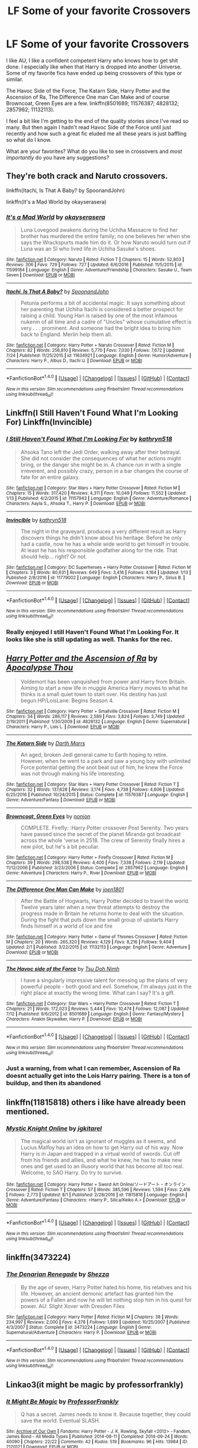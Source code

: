 #+TITLE: LF Some of your favorite Crossovers

* LF Some of your favorite Crossovers
:PROPERTIES:
:Author: cyclicalbeats
:Score: 6
:DateUnix: 1501988233.0
:DateShort: 2017-Aug-06
:FlairText: Request
:END:
I like AU, I like a confident competent Harry who knows how to get shit done. I especially like when that Harry is dropped into another Universe. Some of my favorite fics have ended up being crossovers of this type or similar.

The Havoc Side of the Force, The Katarn Side, Harry Potter and the Ascension of Ra, The Difference One man Can Make and of course Browncoat, Green Eyes are a few. linkffn(8501689; 11576387; 4828132; 2857962; 11132113).

I feel a bit like I'm getting to the end of the quality stories since I've read so many. But then again I hadn't read Havoc Side of the Force until just recently and how such a great fic eluded me all these years is just baffling so what do I know.

What are your favorites? What do you like to see in crossovers and /most importantly/ do you have any suggestions?


** They're both crack and Naruto crossovers.

linkffn(Itachi, Is That A Baby? by SpoonandJohn)

linkffn(It's a Mad World by okayserasera)
:PROPERTIES:
:Author: adreamersmusing
:Score: 2
:DateUnix: 1502010076.0
:DateShort: 2017-Aug-06
:END:

*** [[http://www.fanfiction.net/s/11599184/1/][*/It's a Mad World/*]] by [[https://www.fanfiction.net/u/7235024/okayserasera][/okayserasera/]]

#+begin_quote
  Luna Lovegood awakens during the Uchiha Massacre to find her brother has murdered the entire family; no one believes her when she says the Wrackspurts made him do it. Or how Naruto would turn out if Luna was an SI who lived life in Uchiha Sasuke's shoes.
#+end_quote

^{/Site/: [[http://www.fanfiction.net/][fanfiction.net]] *|* /Category/: Naruto *|* /Rated/: Fiction T *|* /Chapters/: 15 *|* /Words/: 52,803 *|* /Reviews/: 306 *|* /Favs/: 729 *|* /Follows/: 727 *|* /Updated/: 6/6/2016 *|* /Published/: 11/5/2015 *|* /id/: 11599184 *|* /Language/: English *|* /Genre/: Adventure/Friendship *|* /Characters/: Sasuke U., Team Seven *|* /Download/: [[http://www.ff2ebook.com/old/ffn-bot/index.php?id=11599184&source=ff&filetype=epub][EPUB]] or [[http://www.ff2ebook.com/old/ffn-bot/index.php?id=11599184&source=ff&filetype=mobi][MOBI]]}

--------------

[[http://www.fanfiction.net/s/11634921/1/][*/Itachi, Is That A Baby?/*]] by [[https://www.fanfiction.net/u/7288663/SpoonandJohn][/SpoonandJohn/]]

#+begin_quote
  Petunia performs a bit of accidental magic. It says something about her parenting that Uchiha Itachi is considered a better prospect for raising a child. Young Hari is raised by one of the most infamous nukenin of all time and a cadre of "Uncles" whose cumulative effect is very . . . prominent. And someone had the bright idea to bring him back to England. Merlin help them all.
#+end_quote

^{/Site/: [[http://www.fanfiction.net/][fanfiction.net]] *|* /Category/: Harry Potter + Naruto Crossover *|* /Rated/: Fiction M *|* /Chapters/: 82 *|* /Words/: 256,810 *|* /Reviews/: 5,770 *|* /Favs/: 7,030 *|* /Follows/: 7,672 *|* /Updated/: 7/24 *|* /Published/: 11/25/2015 *|* /id/: 11634921 *|* /Language/: English *|* /Genre/: Humor/Adventure *|* /Characters/: Harry P., Albus D., Itachi U. *|* /Download/: [[http://www.ff2ebook.com/old/ffn-bot/index.php?id=11634921&source=ff&filetype=epub][EPUB]] or [[http://www.ff2ebook.com/old/ffn-bot/index.php?id=11634921&source=ff&filetype=mobi][MOBI]]}

--------------

*FanfictionBot*^{1.4.0} *|* [[[https://github.com/tusing/reddit-ffn-bot/wiki/Usage][Usage]]] | [[[https://github.com/tusing/reddit-ffn-bot/wiki/Changelog][Changelog]]] | [[[https://github.com/tusing/reddit-ffn-bot/issues/][Issues]]] | [[[https://github.com/tusing/reddit-ffn-bot/][GitHub]]] | [[[https://www.reddit.com/message/compose?to=tusing][Contact]]]

^{/New in this version: Slim recommendations using/ ffnbot!slim! /Thread recommendations using/ linksub(thread_id)!}
:PROPERTIES:
:Author: FanfictionBot
:Score: 1
:DateUnix: 1502010112.0
:DateShort: 2017-Aug-06
:END:


** Linkffn(I Still Haven't Found What I'm Looking For) Linkffn(Invincible)
:PROPERTIES:
:Author: Jahoan
:Score: 2
:DateUnix: 1502089963.0
:DateShort: 2017-Aug-07
:END:

*** [[http://www.fanfiction.net/s/11157943/1/][*/I Still Haven't Found What I'm Looking For/*]] by [[https://www.fanfiction.net/u/4404355/kathryn518][/kathryn518/]]

#+begin_quote
  Ahsoka Tano left the Jedi Order, walking away after their betrayal. She did not consider the consequences of what her actions might bring, or the danger she might be in. A chance run in with a single irreverent, and possibly crazy, person in a bar changes the course of fate for an entire galaxy.
#+end_quote

^{/Site/: [[http://www.fanfiction.net/][fanfiction.net]] *|* /Category/: Star Wars + Harry Potter Crossover *|* /Rated/: Fiction M *|* /Chapters/: 15 *|* /Words/: 317,420 *|* /Reviews/: 4,311 *|* /Favs/: 10,049 *|* /Follows/: 11,552 *|* /Updated/: 1/13 *|* /Published/: 4/2/2015 *|* /id/: 11157943 *|* /Language/: English *|* /Genre/: Adventure/Romance *|* /Characters/: Aayla S., Ahsoka T., Harry P. *|* /Download/: [[http://www.ff2ebook.com/old/ffn-bot/index.php?id=11157943&source=ff&filetype=epub][EPUB]] or [[http://www.ff2ebook.com/old/ffn-bot/index.php?id=11157943&source=ff&filetype=mobi][MOBI]]}

--------------

[[http://www.fanfiction.net/s/11779002/1/][*/Invincible/*]] by [[https://www.fanfiction.net/u/4404355/kathryn518][/kathryn518/]]

#+begin_quote
  The night in the graveyard, produces a very different result as Harry discovers things he didn't know about his heritage. Before he only had a castle, now he has a whole wide world to get himself in trouble. At least he has his responsible godfather along for the ride. That should help... right? Or not.
#+end_quote

^{/Site/: [[http://www.fanfiction.net/][fanfiction.net]] *|* /Category/: DC Superheroes + Harry Potter Crossover *|* /Rated/: Fiction M *|* /Chapters/: 3 *|* /Words/: 80,631 *|* /Reviews/: 649 *|* /Favs/: 3,416 *|* /Follows/: 4,164 *|* /Updated/: 1/13 *|* /Published/: 2/8/2016 *|* /id/: 11779002 *|* /Language/: English *|* /Characters/: Harry P., Sirius B. *|* /Download/: [[http://www.ff2ebook.com/old/ffn-bot/index.php?id=11779002&source=ff&filetype=epub][EPUB]] or [[http://www.ff2ebook.com/old/ffn-bot/index.php?id=11779002&source=ff&filetype=mobi][MOBI]]}

--------------

*FanfictionBot*^{1.4.0} *|* [[[https://github.com/tusing/reddit-ffn-bot/wiki/Usage][Usage]]] | [[[https://github.com/tusing/reddit-ffn-bot/wiki/Changelog][Changelog]]] | [[[https://github.com/tusing/reddit-ffn-bot/issues/][Issues]]] | [[[https://github.com/tusing/reddit-ffn-bot/][GitHub]]] | [[[https://www.reddit.com/message/compose?to=tusing][Contact]]]

^{/New in this version: Slim recommendations using/ ffnbot!slim! /Thread recommendations using/ linksub(thread_id)!}
:PROPERTIES:
:Author: FanfictionBot
:Score: 1
:DateUnix: 1502089999.0
:DateShort: 2017-Aug-07
:END:


*** Really enjoyed I still Haven't Found What I'm Looking For. It looks like she is still updating as well. Thanks for the rec.
:PROPERTIES:
:Author: cyclicalbeats
:Score: 1
:DateUnix: 1502339643.0
:DateShort: 2017-Aug-10
:END:


** [[http://www.fanfiction.net/s/4828132/1/][*/Harry Potter and the Ascension of Ra/*]] by [[https://www.fanfiction.net/u/1358810/Apocalypse-Thou][/Apocalypse Thou/]]

#+begin_quote
  Voldemort has been vanquished from power and Harry from Britain. Aiming to start a new life in muggle America Harry moves to what he thinks is a small quiet town to start over. His destiny has just begun.HP/LoisLane. Begins Season 4.
#+end_quote

^{/Site/: [[http://www.fanfiction.net/][fanfiction.net]] *|* /Category/: Harry Potter + Smallville Crossover *|* /Rated/: Fiction M *|* /Chapters/: 34 *|* /Words/: 286,117 *|* /Reviews/: 2,589 *|* /Favs/: 3,824 *|* /Follows/: 3,749 *|* /Updated/: 2/19/2011 *|* /Published/: 1/30/2009 *|* /id/: 4828132 *|* /Language/: English *|* /Genre/: Supernatural *|* /Characters/: Harry P., Lois L. *|* /Download/: [[http://www.ff2ebook.com/old/ffn-bot/index.php?id=4828132&source=ff&filetype=epub][EPUB]] or [[http://www.ff2ebook.com/old/ffn-bot/index.php?id=4828132&source=ff&filetype=mobi][MOBI]]}

--------------

[[http://www.fanfiction.net/s/11576387/1/][*/The Katarn Side/*]] by [[https://www.fanfiction.net/u/1229909/Darth-Marrs][/Darth Marrs/]]

#+begin_quote
  An aged, broken Jedi general came to Earth hoping to retire. However, when he went to a park and saw a young boy with unlimited Force potential getting the snot beat out of him, he knew the Force was not through making his life interesting.
#+end_quote

^{/Site/: [[http://www.fanfiction.net/][fanfiction.net]] *|* /Category/: Star Wars + Harry Potter Crossover *|* /Rated/: Fiction T *|* /Chapters/: 32 *|* /Words/: 137,628 *|* /Reviews/: 3,174 *|* /Favs/: 4,738 *|* /Follows/: 4,606 *|* /Updated/: 6/25/2016 *|* /Published/: 10/24/2015 *|* /Status/: Complete *|* /id/: 11576387 *|* /Language/: English *|* /Genre/: Adventure/Fantasy *|* /Download/: [[http://www.ff2ebook.com/old/ffn-bot/index.php?id=11576387&source=ff&filetype=epub][EPUB]] or [[http://www.ff2ebook.com/old/ffn-bot/index.php?id=11576387&source=ff&filetype=mobi][MOBI]]}

--------------

[[http://www.fanfiction.net/s/2857962/1/][*/Browncoat, Green Eyes/*]] by [[https://www.fanfiction.net/u/649528/nonjon][/nonjon/]]

#+begin_quote
  COMPLETE. Firefly: :Harry Potter crossover Post Serenity. Two years have passed since the secret of the planet Miranda got broadcast across the whole 'verse in 2518. The crew of Serenity finally hires a new pilot, but he's a bit peculiar.
#+end_quote

^{/Site/: [[http://www.fanfiction.net/][fanfiction.net]] *|* /Category/: Harry Potter + Firefly Crossover *|* /Rated/: Fiction M *|* /Chapters/: 39 *|* /Words/: 298,538 *|* /Reviews/: 4,400 *|* /Favs/: 7,338 *|* /Follows/: 2,119 *|* /Updated/: 11/12/2006 *|* /Published/: 3/23/2006 *|* /Status/: Complete *|* /id/: 2857962 *|* /Language/: English *|* /Genre/: Adventure *|* /Characters/: Harry P., River *|* /Download/: [[http://www.ff2ebook.com/old/ffn-bot/index.php?id=2857962&source=ff&filetype=epub][EPUB]] or [[http://www.ff2ebook.com/old/ffn-bot/index.php?id=2857962&source=ff&filetype=mobi][MOBI]]}

--------------

[[http://www.fanfiction.net/s/11132113/1/][*/The Difference One Man Can Make/*]] by [[https://www.fanfiction.net/u/6132825/joen1801][/joen1801/]]

#+begin_quote
  After the Battle of Hogwarts, Harry Potter decided to travel the world. Twelve years later when a new threat attempts to destroy the progress made in Britain he returns home to deal with the situation. During the fight that puts down the small group of upstarts Harry finds himself in a world of ice and fire
#+end_quote

^{/Site/: [[http://www.fanfiction.net/][fanfiction.net]] *|* /Category/: Harry Potter + Game of Thrones Crossover *|* /Rated/: Fiction M *|* /Chapters/: 20 *|* /Words/: 265,320 *|* /Reviews/: 4,129 *|* /Favs/: 8,216 *|* /Follows/: 9,404 *|* /Updated/: 2/1 *|* /Published/: 3/22/2015 *|* /id/: 11132113 *|* /Language/: English *|* /Genre/: Adventure *|* /Download/: [[http://www.ff2ebook.com/old/ffn-bot/index.php?id=11132113&source=ff&filetype=epub][EPUB]] or [[http://www.ff2ebook.com/old/ffn-bot/index.php?id=11132113&source=ff&filetype=mobi][MOBI]]}

--------------

[[http://www.fanfiction.net/s/8501689/1/][*/The Havoc side of the Force/*]] by [[https://www.fanfiction.net/u/3484707/Tsu-Doh-Nimh][/Tsu Doh Nimh/]]

#+begin_quote
  I have a singularly impressive talent for messing up the plans of very powerful people - both good and evil. Somehow, I'm always just in the right place at exactly the wrong time. What can I say? It's a gift.
#+end_quote

^{/Site/: [[http://www.fanfiction.net/][fanfiction.net]] *|* /Category/: Star Wars + Harry Potter Crossover *|* /Rated/: Fiction T *|* /Chapters/: 21 *|* /Words/: 172,023 *|* /Reviews/: 5,444 *|* /Favs/: 10,474 *|* /Follows/: 12,087 *|* /Updated/: 7/12 *|* /Published/: 9/6/2012 *|* /id/: 8501689 *|* /Language/: English *|* /Genre/: Fantasy/Mystery *|* /Characters/: Anakin Skywalker, Harry P. *|* /Download/: [[http://www.ff2ebook.com/old/ffn-bot/index.php?id=8501689&source=ff&filetype=epub][EPUB]] or [[http://www.ff2ebook.com/old/ffn-bot/index.php?id=8501689&source=ff&filetype=mobi][MOBI]]}

--------------

*FanfictionBot*^{1.4.0} *|* [[[https://github.com/tusing/reddit-ffn-bot/wiki/Usage][Usage]]] | [[[https://github.com/tusing/reddit-ffn-bot/wiki/Changelog][Changelog]]] | [[[https://github.com/tusing/reddit-ffn-bot/issues/][Issues]]] | [[[https://github.com/tusing/reddit-ffn-bot/][GitHub]]] | [[[https://www.reddit.com/message/compose?to=tusing][Contact]]]

^{/New in this version: Slim recommendations using/ ffnbot!slim! /Thread recommendations using/ linksub(thread_id)!}
:PROPERTIES:
:Author: FanfictionBot
:Score: 1
:DateUnix: 1501988262.0
:DateShort: 2017-Aug-06
:END:

*** Just a warning, from what I can remember, Ascension of Ra doesnt actually get into the Lois Harry pairing. There is a ton of buildup, and then its abandoned
:PROPERTIES:
:Author: MrThorifyable
:Score: 2
:DateUnix: 1502007248.0
:DateShort: 2017-Aug-06
:END:


** linkffn(11815818) others i like have already been mentioned.
:PROPERTIES:
:Score: 1
:DateUnix: 1502014397.0
:DateShort: 2017-Aug-06
:END:

*** [[http://www.fanfiction.net/s/11815818/1/][*/Mystic Knight Online/*]] by [[https://www.fanfiction.net/u/299253/jgkitarel][/jgkitarel/]]

#+begin_quote
  The magical world isn't as ignorant of muggles as it seems, and Lucius Malfoy has an idea on how to get Harry out of his way. Now Harry is in Japan and trapped in a virtual world of swords. Cut off from his friends and allies, and what he knew, he has to make new ones and get used to an illusory world that has become all too real. Welcome, to SAO Harry. Do try to survive.
#+end_quote

^{/Site/: [[http://www.fanfiction.net/][fanfiction.net]] *|* /Category/: Harry Potter + Sword Art Online/ソードアート・オンライン Crossover *|* /Rated/: Fiction T *|* /Chapters/: 57 *|* /Words/: 385,596 *|* /Reviews/: 1,594 *|* /Favs/: 2,416 *|* /Follows/: 2,773 *|* /Updated/: 8/1 *|* /Published/: 2/28/2016 *|* /id/: 11815818 *|* /Language/: English *|* /Genre/: Adventure/Fantasy *|* /Characters/: <Harry P., Silica/Keiko A.> *|* /Download/: [[http://www.ff2ebook.com/old/ffn-bot/index.php?id=11815818&source=ff&filetype=epub][EPUB]] or [[http://www.ff2ebook.com/old/ffn-bot/index.php?id=11815818&source=ff&filetype=mobi][MOBI]]}

--------------

*FanfictionBot*^{1.4.0} *|* [[[https://github.com/tusing/reddit-ffn-bot/wiki/Usage][Usage]]] | [[[https://github.com/tusing/reddit-ffn-bot/wiki/Changelog][Changelog]]] | [[[https://github.com/tusing/reddit-ffn-bot/issues/][Issues]]] | [[[https://github.com/tusing/reddit-ffn-bot/][GitHub]]] | [[[https://www.reddit.com/message/compose?to=tusing][Contact]]]

^{/New in this version: Slim recommendations using/ ffnbot!slim! /Thread recommendations using/ linksub(thread_id)!}
:PROPERTIES:
:Author: FanfictionBot
:Score: 1
:DateUnix: 1502014435.0
:DateShort: 2017-Aug-06
:END:


** linkffn(3473224)
:PROPERTIES:
:Score: 1
:DateUnix: 1502043103.0
:DateShort: 2017-Aug-06
:END:

*** [[http://www.fanfiction.net/s/3473224/1/][*/The Denarian Renegade/*]] by [[https://www.fanfiction.net/u/524094/Shezza][/Shezza/]]

#+begin_quote
  By the age of seven, Harry Potter hated his home, his relatives and his life. However, an ancient demonic artefact has granted him the powers of a Fallen and now he will let nothing stop him in his quest for power. AU: Slight Xover with Dresden Files
#+end_quote

^{/Site/: [[http://www.fanfiction.net/][fanfiction.net]] *|* /Category/: Harry Potter *|* /Rated/: Fiction M *|* /Chapters/: 38 *|* /Words/: 234,997 *|* /Reviews/: 2,000 *|* /Favs/: 4,378 *|* /Follows/: 1,699 *|* /Updated/: 10/25/2007 *|* /Published/: 4/3/2007 *|* /Status/: Complete *|* /id/: 3473224 *|* /Language/: English *|* /Genre/: Supernatural/Adventure *|* /Characters/: Harry P. *|* /Download/: [[http://www.ff2ebook.com/old/ffn-bot/index.php?id=3473224&source=ff&filetype=epub][EPUB]] or [[http://www.ff2ebook.com/old/ffn-bot/index.php?id=3473224&source=ff&filetype=mobi][MOBI]]}

--------------

*FanfictionBot*^{1.4.0} *|* [[[https://github.com/tusing/reddit-ffn-bot/wiki/Usage][Usage]]] | [[[https://github.com/tusing/reddit-ffn-bot/wiki/Changelog][Changelog]]] | [[[https://github.com/tusing/reddit-ffn-bot/issues/][Issues]]] | [[[https://github.com/tusing/reddit-ffn-bot/][GitHub]]] | [[[https://www.reddit.com/message/compose?to=tusing][Contact]]]

^{/New in this version: Slim recommendations using/ ffnbot!slim! /Thread recommendations using/ linksub(thread_id)!}
:PROPERTIES:
:Author: FanfictionBot
:Score: 1
:DateUnix: 1502043115.0
:DateShort: 2017-Aug-06
:END:


** Linkao3(it might be magic by professorfrankly)
:PROPERTIES:
:Author: t1mepiece
:Score: 1
:DateUnix: 1502053382.0
:DateShort: 2017-Aug-07
:END:

*** [[http://archiveofourown.org/works/2120121][*/It Might Be Magic/*]] by [[http://www.archiveofourown.org/users/ProfessorFrankly/pseuds/ProfessorFrankly][/ProfessorFrankly/]]

#+begin_quote
  Q has a secret. James needs to know it. Because together, they could save the world. Eventual SLASH.
#+end_quote

^{/Site/: [[http://www.archiveofourown.org/][Archive of Our Own]] *|* /Fandoms/: Harry Potter - J. K. Rowling, Skyfall <2012> - Fandom, James Bond - All Media Types *|* /Published/: 2014-08-11 *|* /Completed/: 2014-09-24 *|* /Words/: 40090 *|* /Chapters/: 22/22 *|* /Comments/: 42 *|* /Kudos/: 519 *|* /Bookmarks/: 96 *|* /Hits/: 13984 *|* /ID/: 2120121 *|* /Download/: [[http://archiveofourown.org/downloads/Pr/ProfessorFrankly/2120121/It%20Might%20Be%20Magic.epub?updated_at=1424915040][EPUB]] or [[http://archiveofourown.org/downloads/Pr/ProfessorFrankly/2120121/It%20Might%20Be%20Magic.mobi?updated_at=1424915040][MOBI]]}

--------------

*FanfictionBot*^{1.4.0} *|* [[[https://github.com/tusing/reddit-ffn-bot/wiki/Usage][Usage]]] | [[[https://github.com/tusing/reddit-ffn-bot/wiki/Changelog][Changelog]]] | [[[https://github.com/tusing/reddit-ffn-bot/issues/][Issues]]] | [[[https://github.com/tusing/reddit-ffn-bot/][GitHub]]] | [[[https://www.reddit.com/message/compose?to=tusing][Contact]]]

^{/New in this version: Slim recommendations using/ ffnbot!slim! /Thread recommendations using/ linksub(thread_id)!}
:PROPERTIES:
:Author: FanfictionBot
:Score: 1
:DateUnix: 1502053395.0
:DateShort: 2017-Aug-07
:END:


** linkffn(11948479)
:PROPERTIES:
:Author: ChaoQueen
:Score: 1
:DateUnix: 1502003172.0
:DateShort: 2017-Aug-06
:END:

*** [[http://www.fanfiction.net/s/11948479/1/][*/A Wizard's Regios/*]] by [[https://www.fanfiction.net/u/2370499/Rothak][/Rothak/]]

#+begin_quote
  Just as he finishes one war to save his world, Harry is literally pulled into another. The trials of living in Zuellni aren't as bad as back in England, but the Contaminoid threat will rear its ugly head. Harry has to fight to protect what he holds dear, but that is nothing new. A certain silver-haired manipulator just has to be put in his place first.
#+end_quote

^{/Site/: [[http://www.fanfiction.net/][fanfiction.net]] *|* /Category/: Harry Potter + Chrome Shelled Regios Crossover *|* /Rated/: Fiction T *|* /Chapters/: 18 *|* /Words/: 92,762 *|* /Reviews/: 52 *|* /Favs/: 362 *|* /Follows/: 169 *|* /Published/: 5/15/2016 *|* /Status/: Complete *|* /id/: 11948479 *|* /Language/: English *|* /Characters/: Harry P. *|* /Download/: [[http://www.ff2ebook.com/old/ffn-bot/index.php?id=11948479&source=ff&filetype=epub][EPUB]] or [[http://www.ff2ebook.com/old/ffn-bot/index.php?id=11948479&source=ff&filetype=mobi][MOBI]]}

--------------

*FanfictionBot*^{1.4.0} *|* [[[https://github.com/tusing/reddit-ffn-bot/wiki/Usage][Usage]]] | [[[https://github.com/tusing/reddit-ffn-bot/wiki/Changelog][Changelog]]] | [[[https://github.com/tusing/reddit-ffn-bot/issues/][Issues]]] | [[[https://github.com/tusing/reddit-ffn-bot/][GitHub]]] | [[[https://www.reddit.com/message/compose?to=tusing][Contact]]]

^{/New in this version: Slim recommendations using/ ffnbot!slim! /Thread recommendations using/ linksub(thread_id)!}
:PROPERTIES:
:Author: FanfictionBot
:Score: 3
:DateUnix: 1502003204.0
:DateShort: 2017-Aug-06
:END:


*** This fic has far too much Harry-wank. End game CSR is so absurd that it's difficult to think Harry can be of any use at all. His magic would be useful for stuff like "wards" such as the Fidelis charm, but there are people in CSR who can do bs reality warping shit far better than Harry can. He would only be useful in the beginning of the series. However, the author of that fic somehow goes on to make Harry some uber god-level character who can wreck everyone with ease. It's stupid. It would have been better to take Harry out of a combat role. Perhaps he could have helped out the alchemists or something. That would be far more realistic.
:PROPERTIES:
:Author: NeutralDjinn
:Score: 1
:DateUnix: 1502090929.0
:DateShort: 2017-Aug-07
:END:
